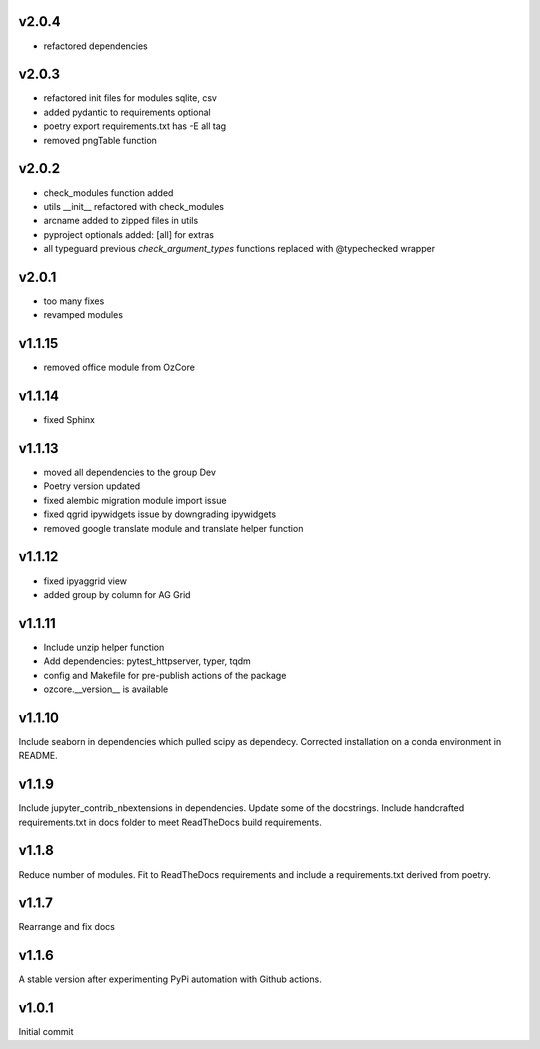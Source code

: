 v2.0.4
~~~~~~

* refactored dependencies

v2.0.3
~~~~~~

* refactored init files for modules sqlite, csv
* added pydantic to requirements optional
* poetry export requirements.txt has -E all tag
* removed pngTable function


v2.0.2
~~~~~~

* check_modules function added
* utils __init__ refactored with check_modules
* arcname added to zipped files in utils
* pyproject optionals added: [all] for extras
* all typeguard previous `check_argument_types` functions replaced with @typechecked wrapper


v2.0.1
~~~~~~

* too many fixes
* revamped modules


v1.1.15
~~~~~~~

* removed office module from OzCore

v1.1.14
~~~~~~~

* fixed Sphinx

v1.1.13
~~~~~~~

* moved all dependencies to the group Dev
* Poetry version updated
* fixed alembic migration module import issue
* fixed qgrid ipywidgets issue by downgrading ipywidgets
* removed google translate module and translate helper function


v1.1.12
~~~~~~~

* fixed ipyaggrid view
* added group by column for AG Grid

v1.1.11
~~~~~~~

* Include unzip helper function
* Add dependencies: pytest_httpserver, typer, tqdm
* config and Makefile for pre-publish actions of the package
* ozcore.__version__ is available

v1.1.10
~~~~~~~
Include seaborn in dependencies which pulled scipy as dependecy. Corrected installation on a conda environment in README.


v1.1.9
~~~~~~
Include jupyter_contrib_nbextensions in dependencies. Update some of the docstrings. Include handcrafted requirements.txt in docs folder to meet ReadTheDocs build requirements.

v1.1.8
~~~~~~
Reduce number of modules. Fit to ReadTheDocs requirements and include a requirements.txt derived from poetry.

v1.1.7
~~~~~~
Rearrange and fix docs

v1.1.6
~~~~~~
A stable version after experimenting PyPi automation with Github actions.

v1.0.1
~~~~~~
Initial commit
